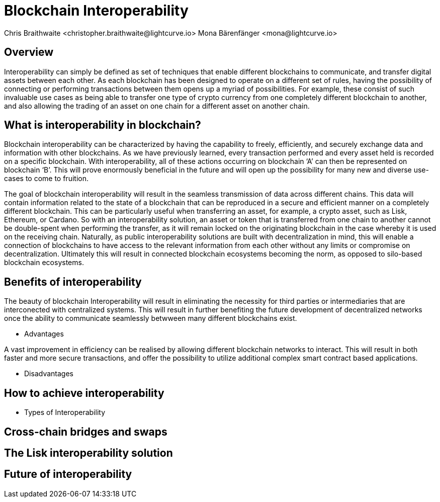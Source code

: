 = Blockchain Interoperability
Chris Braithwaite <christopher.braithwaite@lightcurve.io> Mona Bärenfänger <mona@lightcurve.io>
:description: What is blockchain interoperability and how does it work
:toc: preamble
:idprefix:
:idseparator: -
:imagesdir: ../../assets/images

//:url_configure: lisk-core::management/configuration.adoc
//:url_snapshot: lisk-core::management/reset-synchronize.adoc#creating-own-snapshots
//:url_restful_api: api/lisk-service-http.adoc
//:url_lisk_desktop: https://lisk.com/wallet

//image:intro/xxx.png[align="center"]

== Overview

Interoperability can simply be defined as set of techniques that enable different blockchains to communicate, and transfer digital assets between each other.
As each blockchain has been designed to operate on a different set of rules, having the possibility of connecting or performing transactions between them opens up a myriad of possibilities.
For example, these consist of such invaluable use cases as being able to transfer one type of crypto currency from one completely different blockchain to another, and also allowing the trading of an asset on one chain for a different asset on another chain.

== What is interoperability in blockchain?

Blockchain interoperability can be characterized by having the capability to freely, efficiently, and securely exchange data and information with other blockchains.
As we have previously learned, every transaction performed and every asset held is recorded on a specific blockchain.
With interoperability, all of these actions occurring on blockchain ‘A’ can then be represented on blockchain ‘B’.
This will prove enormously beneficial in the future and will open up the possibility for many new and diverse use-cases to come to fruition.

The goal of blockchain interoperability will result in the seamless transmission of data across different chains.
This data will contain information related to the state of a blockchain that can be reproduced in a secure and efficient manner on a completely different blockchain.
This can be particularly useful when transferring an asset, for example, a crypto asset, such as Lisk, Ethereum, or Cardano.
So with an interoperability solution, an asset or token that is transferred from one chain to another cannot be double-spent when performing the transfer, as it will remain locked on the originating blockchain in the case whereby it is used on the receiving chain.
Naturally, as public interoperability solutions are built with decentralization in mind, this will enable a connection of blockchains to have access to the relevant information from each other without any limits or compromise on decentralization.
Ultimately this will result in connected blockchain ecosystems becoming the norm, as opposed to silo-based blockchain ecosystems.

== Benefits of interoperability

The beauty of blockchain Interoperability will result in eliminating the necessity for third parties or intermediaries that are interconected with centralized systems.
This will result in further benefiting the future development of decentralized networks once the ability to communicate seamlessly betwween many different blockchains exist.

- Advantages

A vast improvement in efficiency can be realised by allowing different blockchain networks to interact.
This will result in both faster and more secure transactions, and offer the possibility to utilize additional complex smart contract based applications.



- Disadvantages

== How to achieve interoperability

- Types of Interoperability

== Cross-chain bridges and swaps

== The Lisk interoperability solution

== Future of interoperability

